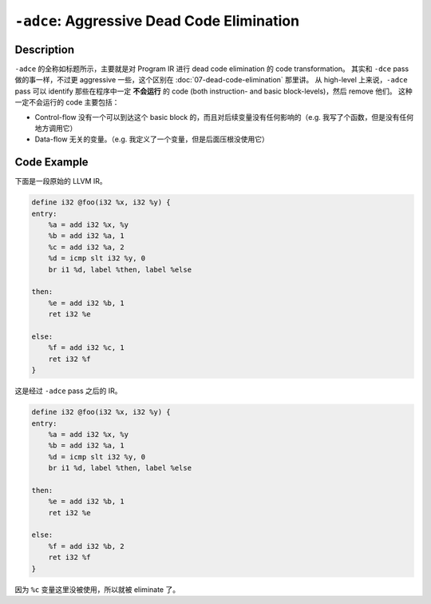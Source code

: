 ``-adce``: Aggressive Dead Code Elimination
=====

Description
--------

``-adce`` 的全称如标题所示，主要就是对 Program IR 进行 dead code elimination 的 code transformation。
其实和 ``-dce`` pass 做的事一样，不过更 aggressive 一些，这个区别在 :doc:`07-dead-code-elimination` 那里讲。
从 high-level 上来说，``-adce`` pass 可以 identify 那些在程序中一定 **不会运行** 的 code (both instruction- and basic block-levels)，然后 remove 他们。
这种一定不会运行的 code 主要包括：

- Control-flow 没有一个可以到达这个 basic block 的，而且对后续变量没有任何影响的（e.g. 我写了个函数，但是没有任何地方调用它）
- Data-flow 无关的变量。（e.g. 我定义了一个变量，但是后面压根没使用它）


Code Example
--------

下面是一段原始的 LLVM IR。

.. code-block:: llvm

    define i32 @foo(i32 %x, i32 %y) {
    entry:
        %a = add i32 %x, %y
        %b = add i32 %a, 1
        %c = add i32 %a, 2
        %d = icmp slt i32 %y, 0
        br i1 %d, label %then, label %else

    then:
        %e = add i32 %b, 1
        ret i32 %e

    else:
        %f = add i32 %c, 1
        ret i32 %f
    }


这是经过 ``-adce`` pass 之后的 IR。

.. code-block:: llvm

    define i32 @foo(i32 %x, i32 %y) {
    entry:
        %a = add i32 %x, %y
        %b = add i32 %a, 1
        %d = icmp slt i32 %y, 0
        br i1 %d, label %then, label %else

    then:
        %e = add i32 %b, 1
        ret i32 %e

    else:
        %f = add i32 %b, 2
        ret i32 %f
    }

因为 ``%c`` 变量这里没被使用，所以就被 eliminate 了。